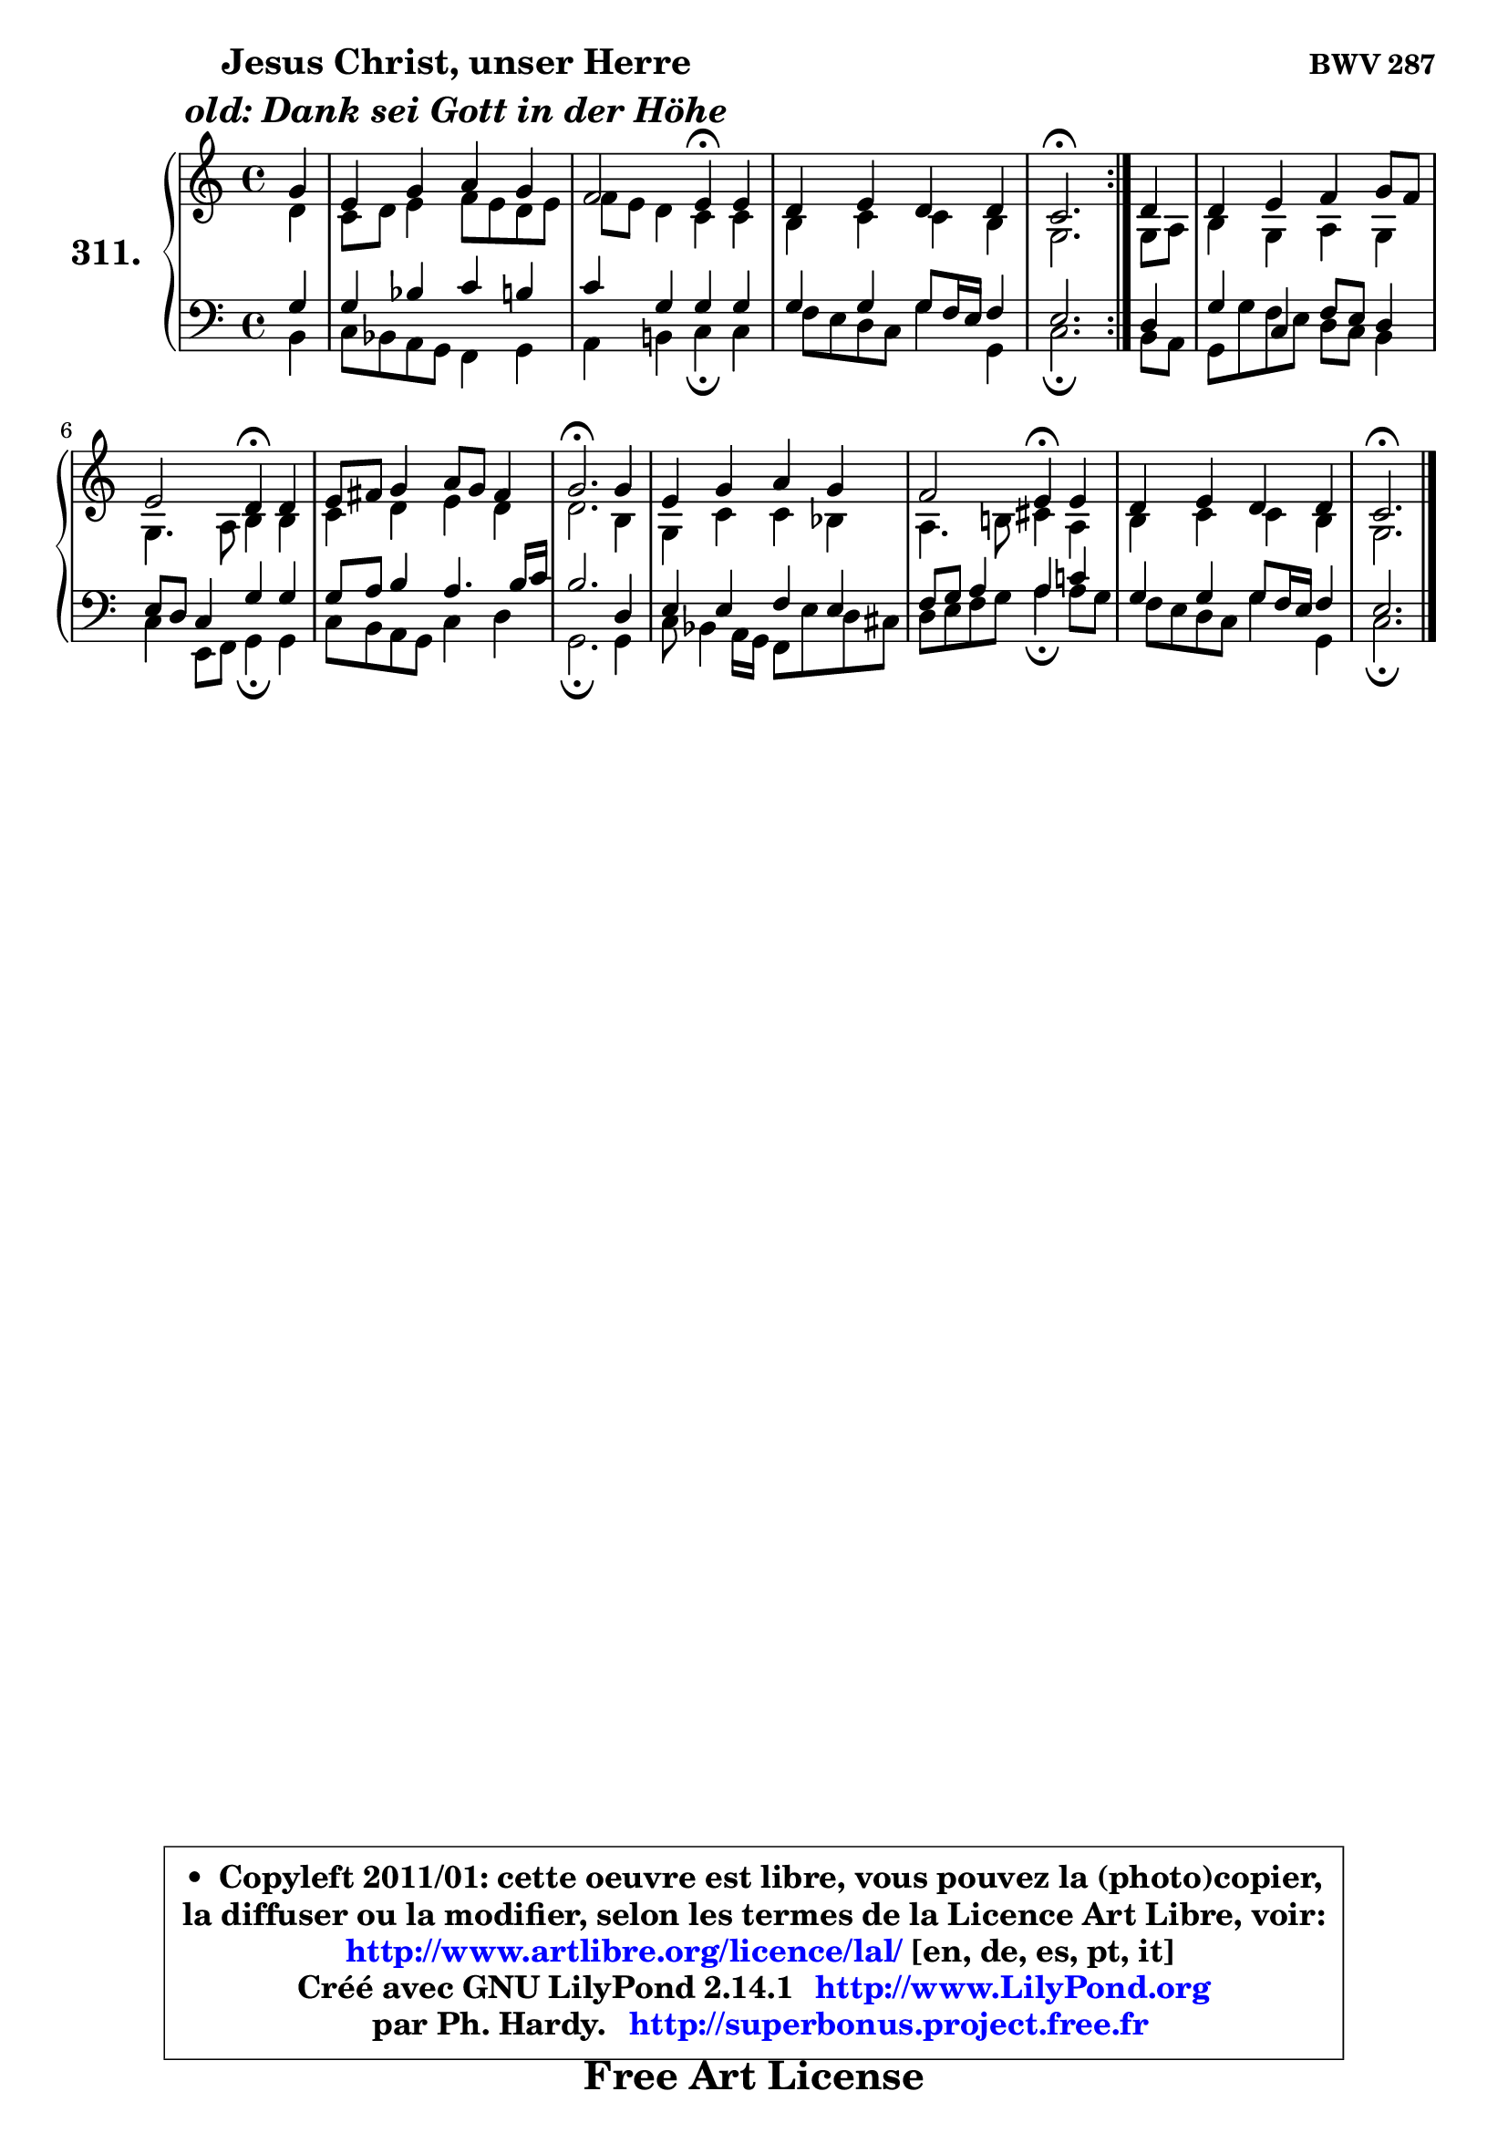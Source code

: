 
\version "2.14.1"

    \paper {
%	system-system-spacing #'padding = #0.1
%	score-system-spacing #'padding = #0.1
%	ragged-bottom = ##f
%	ragged-last-bottom = ##f
	}

    \header {
      opus = \markup { \bold "BWV 287" }
      piece = \markup { \hspace #9 \fontsize #2 \bold \column \center-align { \line { "Jesus Christ, unser Herre" }
                     \line { \italic "old: Dank sei Gott in der Höhe" }
                 } }
      maintainer = "Ph. Hardy"
      maintainerEmail = "superbonus.project@free.fr"
      lastupdated = "2011/Jul/20"
      tagline = \markup { \fontsize #3 \bold "Free Art License" }
      copyright = \markup { \fontsize #3  \bold   \override #'(box-padding .  1.0) \override #'(baseline-skip . 2.9) \box \column { \center-align { \fontsize #-2 \line { • \hspace #0.5 Copyleft 2011/01: cette oeuvre est libre, vous pouvez la (photo)copier, } \line { \fontsize #-2 \line {la diffuser ou la modifier, selon les termes de la Licence Art Libre, voir: } } \line { \fontsize #-2 \with-url #"http://www.artlibre.org/licence/lal/" \line { \fontsize #1 \hspace #1.0 \with-color #blue http://www.artlibre.org/licence/lal/ [en, de, es, pt, it] } } \line { \fontsize #-2 \line { Créé avec GNU LilyPond 2.14.1 \with-url #"http://www.LilyPond.org" \line { \with-color #blue \fontsize #1 \hspace #1.0 \with-color #blue http://www.LilyPond.org } } } \line { \hspace #1.0 \fontsize #-2 \line {par Ph. Hardy. } \line { \fontsize #-2 \with-url #"http://superbonus.project.free.fr" \line { \fontsize #1 \hspace #1.0 \with-color #blue http://superbonus.project.free.fr } } } } } }

	  }

  guidemidi = {
	\repeat volta 2 {
        r4 |
        R1 |
        r2 \tempo 4 = 30 r4 \tempo 4 = 78 r4 |
        R1 |
        \tempo 4 = 40 r2. \tempo 4 = 78 } %fin du repeat
        r4 |
        R1 |
        r2 \tempo 4 = 30 r4 \tempo 4 = 78 r4 |
        R1 |
        \tempo 4 = 40 r2. \tempo 4 = 78 r4 |
        R1 |
        r2 \tempo 4 = 30 r4 \tempo 4 = 78 r4 |
        R1 |
        \tempo 4 = 40 r2. 
	}

  upper = {
\displayLilyMusic \transpose f c {
	\time 4/4
	\key f \major
	\clef treble
	\partial 4
	\voiceOne
	<< { 
	% SOPRANO
	\set Voice.midiInstrument = "acoustic grand"
	\relative c'' {
	\repeat volta 2 {
        c4 |
        a4 c d c |
        bes2 a4\fermata a4 |
        g4 a g g |
        f2.\fermata } %fin du repeat
        g4 |
        g4 a bes c8 bes |
        a2 g4\fermata g |
        a8 b c4 d8 c b4 |
        c2.\fermata c4 |
        a4 c d c |
        bes2 a4\fermata a |
        g4 a g g |
        f2.\fermata
        \bar "|."
	} % fin de relative
	}

	\context Voice="1" { \voiceTwo 
	% ALTO
	\set Voice.midiInstrument = "acoustic grand"
	\relative c'' {
	\repeat volta 2 {
        g4 |
        f8 g a4 bes8 a g a |
        bes8 a g4 f f |
        e4 f f e |
        c2. } %fin du repeat
        c8 d |
        e4 c d c |
        c4. d8 e4 e |
        f4 g a g |
        g2. e4 |
        c4 f f es |
        d4. e!8 fis4 d |
        e4 f f e |
        c2.
        \bar "|."
	} % fin de relative
	\oneVoice
	} >>
}
	}

    lower = {
\transpose f c {
	\time 4/4
	\key f \major
	\clef bass
	\partial 4
	\voiceOne
	<< { 
	% TENOR
	\set Voice.midiInstrument = "acoustic grand"
	\relative c' {
	\repeat volta 2 {
        c4 |
        c4 es f e |
        f4 c c c |
        c4 c c8 bes16 a bes4 |
        a2. } %fin du repeat
        g4 |
        c4 f, bes8 a g4 |
        a8 g f4 c' c |
        c8 d e4 d4. e16 f |
        e2. g,4 |
        a4 a bes a |
        bes8 c d4 d f! |
        c4 c c8 bes16 a bes4 |
        a2.
        \bar "|."
	} % fin de relative
	}
	\context Voice="1" { \voiceTwo 
	% BASS
	\set Voice.midiInstrument = "acoustic grand"
	\relative c {
	\repeat volta 2 {
        e4 |
        f8 es d c bes4 c |
        d4 e! f\fermata f4 |
        bes8 a g f c'4 c, |
        f2.\fermata } %fin du repeat
        e8 d |
        c8 c' bes a g f e4 |
        f4 a,8 bes c4\fermata c |
        f8 e d c f4 g |
        c,2.\fermata c4 |
        f8 es4 d16 c bes8 a' g fis |
        g8 a bes c d4\fermata d8 c |
        bes8 a g f c'4 c, |
        f2.\fermata
        \bar "|."
	} % fin de relative
	\oneVoice
	} >>
}
	}


    \score { 

	\new PianoStaff <<
	\set PianoStaff.instrumentName = \markup { \bold \huge "311." }
	\new Staff = "upper" \upper
	\new Staff = "lower" \lower
	>>

    \layout {
%	ragged-last = ##f
	   }

         } % fin de score

  \score {
    \unfoldRepeats { << \guidemidi \upper \lower >> }
    \midi {
    \context {
     \Staff
      \remove "Staff_performer"
               }

     \context {
      \Voice
       \consists "Staff_performer"
                }

     \context { 
      \Score
      tempoWholesPerMinute = #(ly:make-moment 78 4)
		}
	    }
	}


